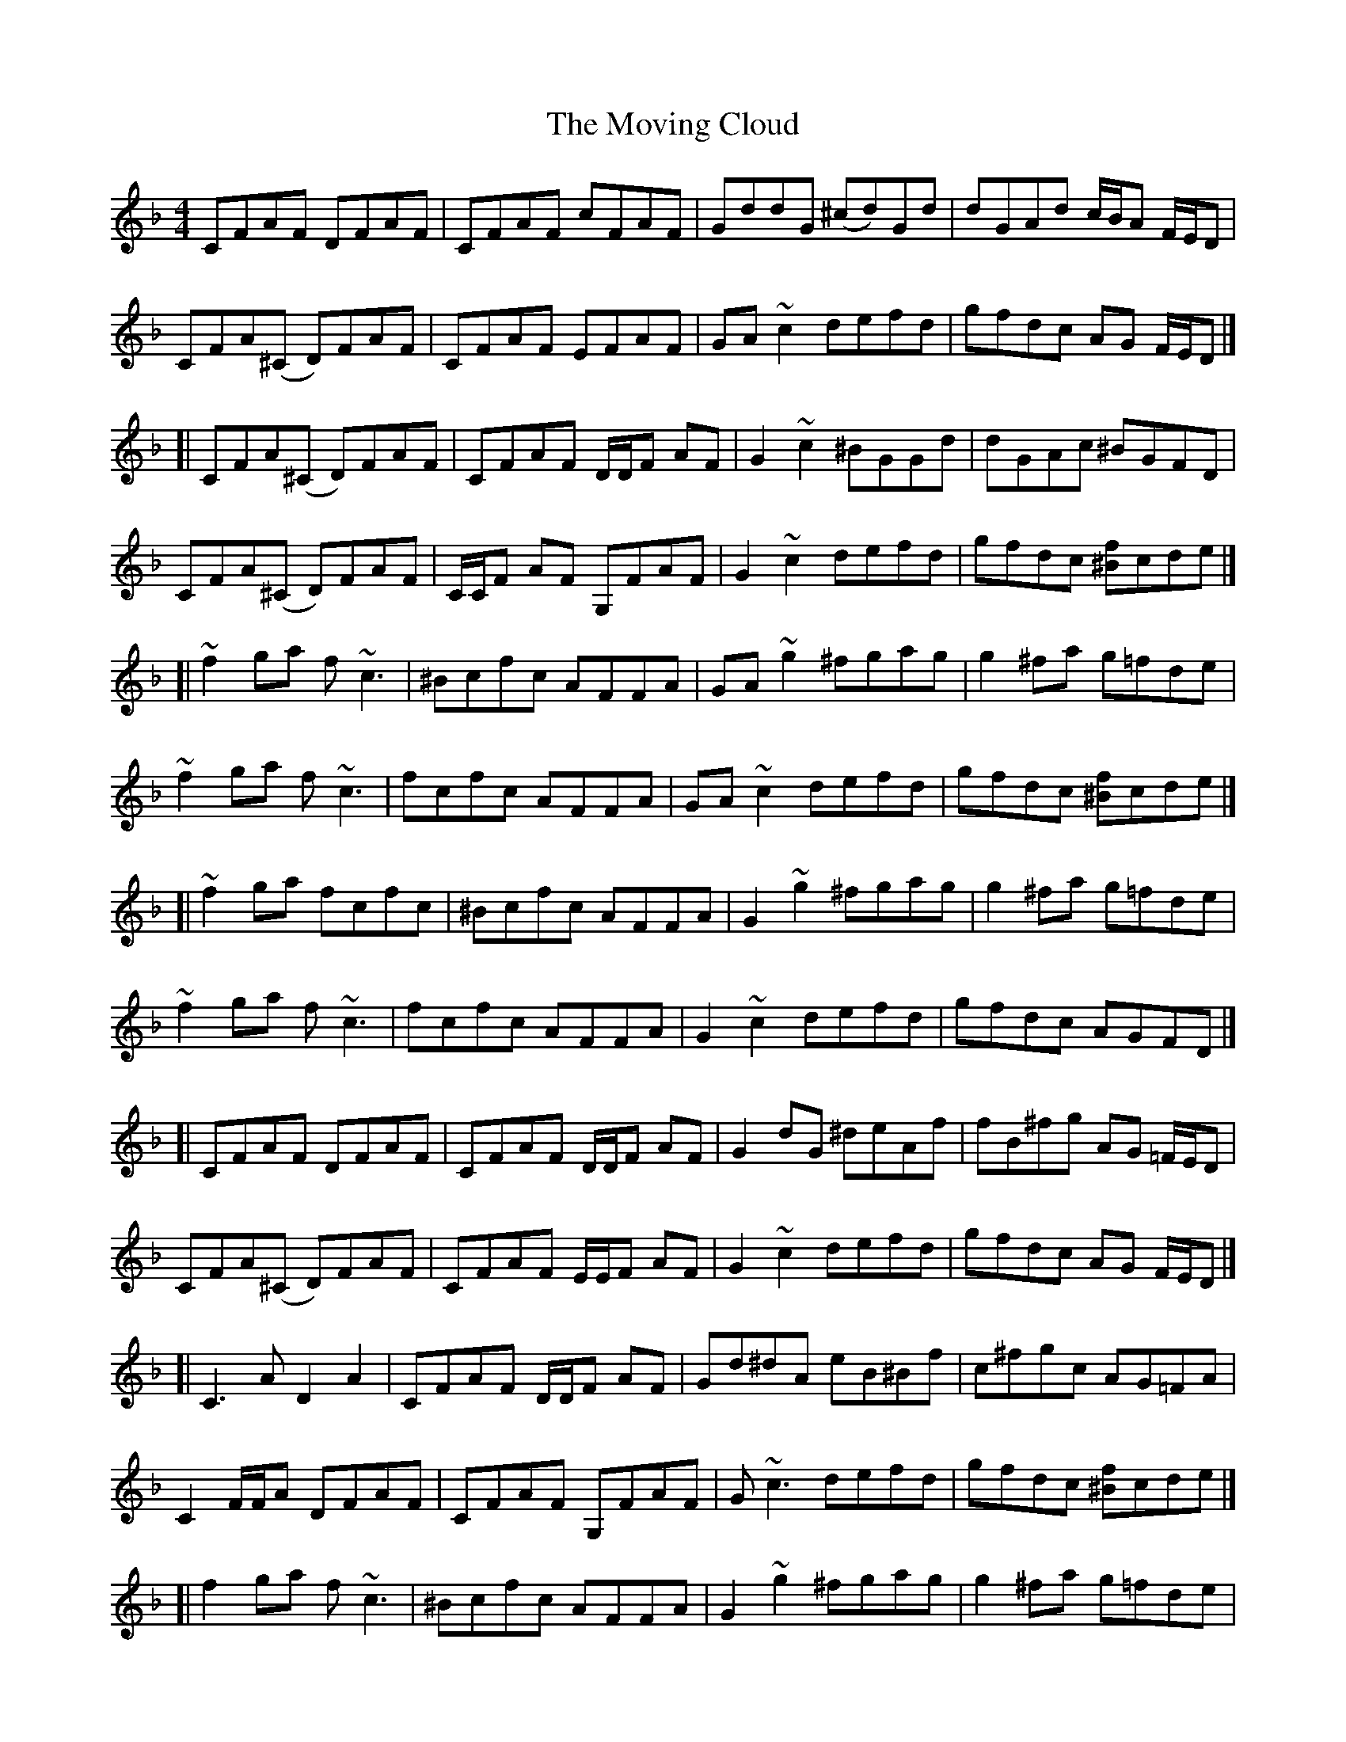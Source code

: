 X: 3
T: Moving Cloud, The
Z: klhsadhfahslkdfhsalk
S: https://thesession.org/tunes/1091#setting14331
R: reel
M: 4/4
L: 1/8
K: Fmaj
CFAF DFAF | CFAF cFAF | GddG (^cd)Gd | dGAd c/B/A F/E/D |CFA(^C D)FAF | CFAF EFAF | GA ~c2 defd | gfdc AG F/E/D |][| CFA(^C D)FAF | CFAF D/D/F AF | G2 ~c2 ^BGGd | dGAc ^BGFD |CFA(^C D)FAF | C/C/F AF G,FAF | G2 ~c2 defd | gfdc [^Bf]cde |][| ~f2 ga f ~c3 | ^Bcfc AFFA | GA ~g2 ^fgag | g2 ^fa g=fde |~f2 ga f~c3 | fcfc AFFA | GA ~c2 defd | gfdc [^Bf]cde |][| ~f2 ga fcfc | ^Bcfc AFFA | G2 ~g2 ^fgag | g2 ^fa g=fde |~f2 ga f~c3 | fcfc AFFA | G2 ~c2 defd | gfdc AGFD |][| CFAF DFAF | CFAF D/D/F AF | G2 dG ^deAf|fB^fg AG =F/E/D |CFA(^C D)FAF | CFAF E/E/F AF | G2 ~c2 defd | gfdc AG F/E/D |][| C3A D2A2 | CFAF D/D/F AF | Gd^dA eB^Bf | c^fgc AG=FA |C2 F/F/A DFAF | CFAF G,FAF | G~c3 defd | gfdc [^Bf]cde |][| f2 ga f~c3 | ^Bcfc AFFA | G2 ~g2 ^fgag | g2 ^fa g=fde |~f2 ga fcgc | gc^Bc AFFA | GA ~c2 defd |gfdc [^Bf]cde |][| ~f2 ga f~c3 | fcfc AFFA | GA ~g2 ^fgag | ~g2 ^fa g=fde |f2 ga f~c3 | f~c3 AFFA | GA ~c2 defd | gfdc AGA^B |][| c2 ac ca^Bc | acac ^Bc^cc | d2 bd dbdb | bdbb dbbd |c2 ac ac^Bc | acaa ^Bcac | ^Bcac a^bag | f/f/d cA cF D/D/^B, |][|[c2C2]ac ca^Bc | acac ^Bc^cc | d2 bd bbdb | bdbb dbbd |c2 ac ca^Bc | ac^Bc acac | ^Bcac a^bag | fdcA C3 A |][| CFAF DFAF | CF A2 CF A/A/F | GddG (^cd)Gd | dGAc ^BG F/E/D |C2 F/F/A DFAF | CFAF EFAF | GA ~c2 defd | gfdc AGFD |][| C4 D2 A2 | CFAF G,FAF | Gd^dA eB^Bf | c^fgc AG =F/F/A |CF A/A/A DFAF | C/C/F AF G,FAF | GA ~c2 defd | gfdc [^Bf]cde |][| ~f2 ga f~c3 | fcfc AFFA | G2 ~g2 ^fgag | g2 ^fa g=fde |~f2 ga f~c3 | fcfc AFFA | GA ~c2 defd | gfdc [^Bf]cde |][| ~f2 ga f~c3 | ^Bcfc AFFA | G2 ~g2 ^fgag | ~g2 ^fa g=fde |~f2 ga fc A/B/c | fcfc AFFA | G2 ~c2 defd | g^fdc AGA^B |][| c2 ac ca^Bc | acac ^Bc^cc | d2 bd dbdb | bdbb dbbd |c2 ac ca^Bc | acac ^Bcac | ^Bcac a^bag | fdcA CCA^B |][| c2 ac ca^Bc | acac ^Bcac | d2 bd bbdb | bdbb dbdb |c2 ac ca^Bc | ac^Bc acac | ^Bcac a^bag | fdcA [F4A,4]|] (3efg [a2f2] [g2d2] [f2d2]
